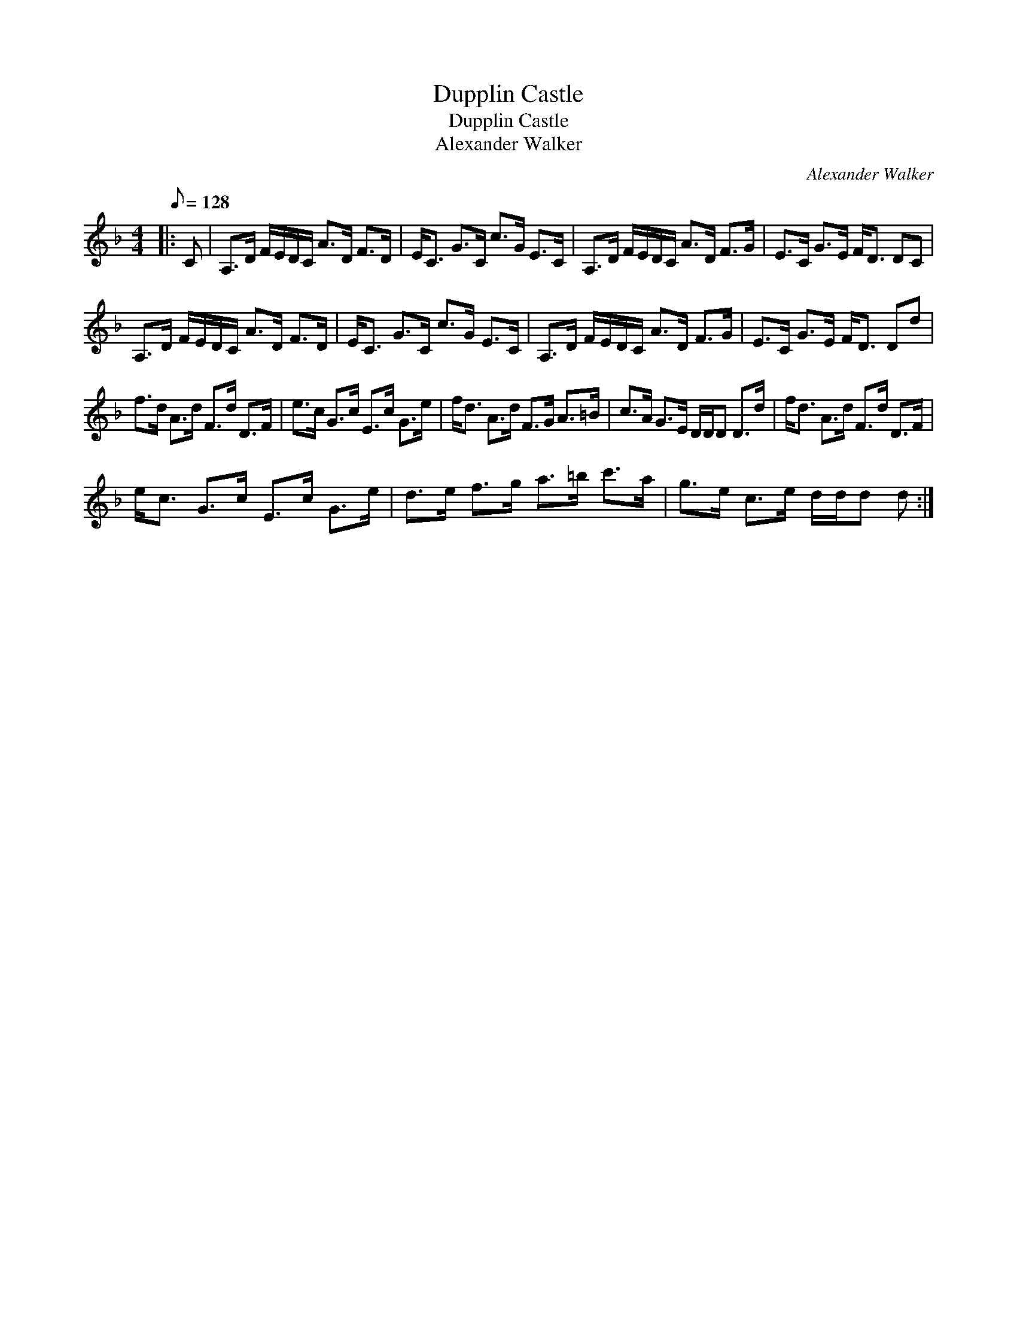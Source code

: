 X:1
T:Dupplin Castle
T:Dupplin Castle
T:Alexander Walker
C:Alexander Walker
L:1/8
Q:1/8=128
M:4/4
K:Dmin
V:1 treble 
V:1
|: C | A,>D F/E/D/C/ A>D F>D | E<C G>C c>G E>C | A,>D F/E/D/C/ A>D F>G | E>C G>E F<D DC | %5
 A,>D F/E/D/C/ A>D F>D | E<C G>C c>G E>C | A,>D F/E/D/C/ A>D F>G | E>C G>E F<D Dd | %9
 f>d A>d F>d D>F | e>c G>c E>c G>e | f<d A>d F>G A>=B | c>A G>E D/D/D D>d | f<d A>d F>d D>F | %14
 e<c G>c E>c G>e | d>e f>g a>=b c'>a | g>e c>e d/d/d d :| %17

